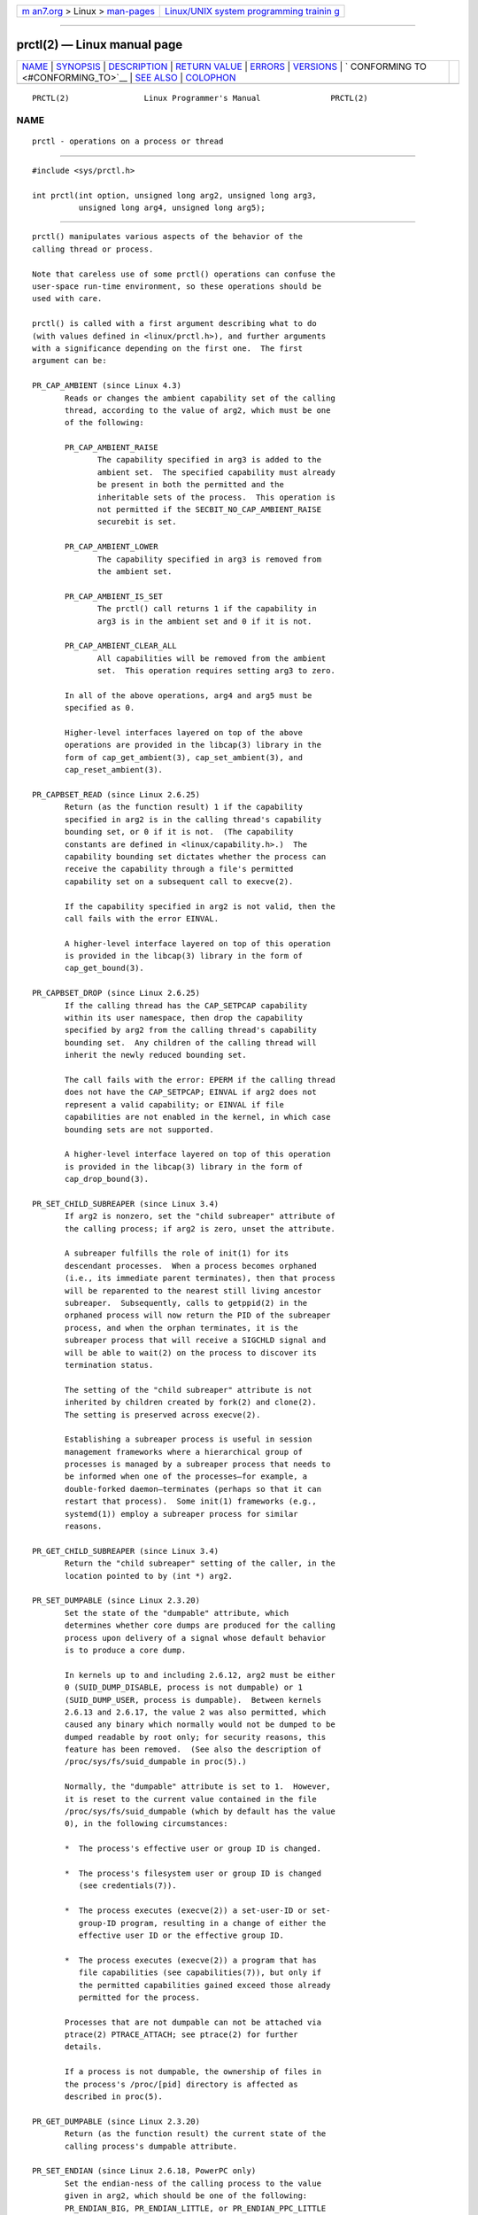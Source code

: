 .. container:: page-top

.. container:: nav-bar

   +----------------------------------+----------------------------------+
   | `m                               | `Linux/UNIX system programming   |
   | an7.org <../../../index.html>`__ | trainin                          |
   | > Linux >                        | g <http://man7.org/training/>`__ |
   | `man-pages <../index.html>`__    |                                  |
   +----------------------------------+----------------------------------+

--------------

prctl(2) — Linux manual page
============================

+-----------------------------------+-----------------------------------+
| `NAME <#NAME>`__ \|               |                                   |
| `SYNOPSIS <#SYNOPSIS>`__ \|       |                                   |
| `DESCRIPTION <#DESCRIPTION>`__ \| |                                   |
| `RETURN VALUE <#RETURN_VALUE>`__  |                                   |
| \| `ERRORS <#ERRORS>`__ \|        |                                   |
| `VERSIONS <#VERSIONS>`__ \|       |                                   |
| `                                 |                                   |
| CONFORMING TO <#CONFORMING_TO>`__ |                                   |
| \| `SEE ALSO <#SEE_ALSO>`__ \|    |                                   |
| `COLOPHON <#COLOPHON>`__          |                                   |
+-----------------------------------+-----------------------------------+
| .. container:: man-search-box     |                                   |
+-----------------------------------+-----------------------------------+

::

   PRCTL(2)                Linux Programmer's Manual               PRCTL(2)

NAME
-------------------------------------------------

::

          prctl - operations on a process or thread


---------------------------------------------------------

::

          #include <sys/prctl.h>

          int prctl(int option, unsigned long arg2, unsigned long arg3,
                    unsigned long arg4, unsigned long arg5);


---------------------------------------------------------------

::

          prctl() manipulates various aspects of the behavior of the
          calling thread or process.

          Note that careless use of some prctl() operations can confuse the
          user-space run-time environment, so these operations should be
          used with care.

          prctl() is called with a first argument describing what to do
          (with values defined in <linux/prctl.h>), and further arguments
          with a significance depending on the first one.  The first
          argument can be:

          PR_CAP_AMBIENT (since Linux 4.3)
                 Reads or changes the ambient capability set of the calling
                 thread, according to the value of arg2, which must be one
                 of the following:

                 PR_CAP_AMBIENT_RAISE
                        The capability specified in arg3 is added to the
                        ambient set.  The specified capability must already
                        be present in both the permitted and the
                        inheritable sets of the process.  This operation is
                        not permitted if the SECBIT_NO_CAP_AMBIENT_RAISE
                        securebit is set.

                 PR_CAP_AMBIENT_LOWER
                        The capability specified in arg3 is removed from
                        the ambient set.

                 PR_CAP_AMBIENT_IS_SET
                        The prctl() call returns 1 if the capability in
                        arg3 is in the ambient set and 0 if it is not.

                 PR_CAP_AMBIENT_CLEAR_ALL
                        All capabilities will be removed from the ambient
                        set.  This operation requires setting arg3 to zero.

                 In all of the above operations, arg4 and arg5 must be
                 specified as 0.

                 Higher-level interfaces layered on top of the above
                 operations are provided in the libcap(3) library in the
                 form of cap_get_ambient(3), cap_set_ambient(3), and
                 cap_reset_ambient(3).

          PR_CAPBSET_READ (since Linux 2.6.25)
                 Return (as the function result) 1 if the capability
                 specified in arg2 is in the calling thread's capability
                 bounding set, or 0 if it is not.  (The capability
                 constants are defined in <linux/capability.h>.)  The
                 capability bounding set dictates whether the process can
                 receive the capability through a file's permitted
                 capability set on a subsequent call to execve(2).

                 If the capability specified in arg2 is not valid, then the
                 call fails with the error EINVAL.

                 A higher-level interface layered on top of this operation
                 is provided in the libcap(3) library in the form of
                 cap_get_bound(3).

          PR_CAPBSET_DROP (since Linux 2.6.25)
                 If the calling thread has the CAP_SETPCAP capability
                 within its user namespace, then drop the capability
                 specified by arg2 from the calling thread's capability
                 bounding set.  Any children of the calling thread will
                 inherit the newly reduced bounding set.

                 The call fails with the error: EPERM if the calling thread
                 does not have the CAP_SETPCAP; EINVAL if arg2 does not
                 represent a valid capability; or EINVAL if file
                 capabilities are not enabled in the kernel, in which case
                 bounding sets are not supported.

                 A higher-level interface layered on top of this operation
                 is provided in the libcap(3) library in the form of
                 cap_drop_bound(3).

          PR_SET_CHILD_SUBREAPER (since Linux 3.4)
                 If arg2 is nonzero, set the "child subreaper" attribute of
                 the calling process; if arg2 is zero, unset the attribute.

                 A subreaper fulfills the role of init(1) for its
                 descendant processes.  When a process becomes orphaned
                 (i.e., its immediate parent terminates), then that process
                 will be reparented to the nearest still living ancestor
                 subreaper.  Subsequently, calls to getppid(2) in the
                 orphaned process will now return the PID of the subreaper
                 process, and when the orphan terminates, it is the
                 subreaper process that will receive a SIGCHLD signal and
                 will be able to wait(2) on the process to discover its
                 termination status.

                 The setting of the "child subreaper" attribute is not
                 inherited by children created by fork(2) and clone(2).
                 The setting is preserved across execve(2).

                 Establishing a subreaper process is useful in session
                 management frameworks where a hierarchical group of
                 processes is managed by a subreaper process that needs to
                 be informed when one of the processes—for example, a
                 double-forked daemon—terminates (perhaps so that it can
                 restart that process).  Some init(1) frameworks (e.g.,
                 systemd(1)) employ a subreaper process for similar
                 reasons.

          PR_GET_CHILD_SUBREAPER (since Linux 3.4)
                 Return the "child subreaper" setting of the caller, in the
                 location pointed to by (int *) arg2.

          PR_SET_DUMPABLE (since Linux 2.3.20)
                 Set the state of the "dumpable" attribute, which
                 determines whether core dumps are produced for the calling
                 process upon delivery of a signal whose default behavior
                 is to produce a core dump.

                 In kernels up to and including 2.6.12, arg2 must be either
                 0 (SUID_DUMP_DISABLE, process is not dumpable) or 1
                 (SUID_DUMP_USER, process is dumpable).  Between kernels
                 2.6.13 and 2.6.17, the value 2 was also permitted, which
                 caused any binary which normally would not be dumped to be
                 dumped readable by root only; for security reasons, this
                 feature has been removed.  (See also the description of
                 /proc/sys/fs/suid_dumpable in proc(5).)

                 Normally, the "dumpable" attribute is set to 1.  However,
                 it is reset to the current value contained in the file
                 /proc/sys/fs/suid_dumpable (which by default has the value
                 0), in the following circumstances:

                 *  The process's effective user or group ID is changed.

                 *  The process's filesystem user or group ID is changed
                    (see credentials(7)).

                 *  The process executes (execve(2)) a set-user-ID or set-
                    group-ID program, resulting in a change of either the
                    effective user ID or the effective group ID.

                 *  The process executes (execve(2)) a program that has
                    file capabilities (see capabilities(7)), but only if
                    the permitted capabilities gained exceed those already
                    permitted for the process.

                 Processes that are not dumpable can not be attached via
                 ptrace(2) PTRACE_ATTACH; see ptrace(2) for further
                 details.

                 If a process is not dumpable, the ownership of files in
                 the process's /proc/[pid] directory is affected as
                 described in proc(5).

          PR_GET_DUMPABLE (since Linux 2.3.20)
                 Return (as the function result) the current state of the
                 calling process's dumpable attribute.

          PR_SET_ENDIAN (since Linux 2.6.18, PowerPC only)
                 Set the endian-ness of the calling process to the value
                 given in arg2, which should be one of the following:
                 PR_ENDIAN_BIG, PR_ENDIAN_LITTLE, or PR_ENDIAN_PPC_LITTLE
                 (PowerPC pseudo little endian).

          PR_GET_ENDIAN (since Linux 2.6.18, PowerPC only)
                 Return the endian-ness of the calling process, in the
                 location pointed to by (int *) arg2.

          PR_SET_FP_MODE (since Linux 4.0, only on MIPS)
                 On the MIPS architecture, user-space code can be built
                 using an ABI which permits linking with code that has more
                 restrictive floating-point (FP) requirements.  For
                 example, user-space code may be built to target the O32
                 FPXX ABI and linked with code built for either one of the
                 more restrictive FP32 or FP64 ABIs.  When more restrictive
                 code is linked in, the overall requirement for the process
                 is to use the more restrictive floating-point mode.

                 Because the kernel has no means of knowing in advance
                 which mode the process should be executed in, and because
                 these restrictions can change over the lifetime of the
                 process, the PR_SET_FP_MODE operation is provided to allow
                 control of the floating-point mode from user space.

                 The (unsigned int) arg2 argument is a bit mask describing
                 the floating-point mode used:

                 PR_FP_MODE_FR
                        When this bit is unset (so called FR=0 or FR0
                        mode), the 32 floating-point registers are 32 bits
                        wide, and 64-bit registers are represented as a
                        pair of registers (even- and odd- numbered, with
                        the even-numbered register containing the lower 32
                        bits, and the odd-numbered register containing the
                        higher 32 bits).

                        When this bit is set (on supported hardware), the
                        32 floating-point registers are 64 bits wide (so
                        called FR=1 or FR1 mode).  Note that modern MIPS
                        implementations (MIPS R6 and newer) support FR=1
                        mode only.

                        Applications that use the O32 FP32 ABI can operate
                        only when this bit is unset (FR=0; or they can be
                        used with FRE enabled, see below).  Applications
                        that use the O32 FP64 ABI (and the O32 FP64A ABI,
                        which exists to provide the ability to operate with
                        existing FP32 code; see below) can operate only
                        when this bit is set (FR=1).  Applications that use
                        the O32 FPXX ABI can operate with either FR=0 or
                        FR=1.

                 PR_FP_MODE_FRE
                        Enable emulation of 32-bit floating-point mode.
                        When this mode is enabled, it emulates 32-bit
                        floating-point operations by raising a reserved-
                        instruction exception on every instruction that
                        uses 32-bit formats and the kernel then handles the
                        instruction in software.  (The problem lies in the
                        discrepancy of handling odd-numbered registers
                        which are the high 32 bits of 64-bit registers with
                        even numbers in FR=0 mode and the lower 32-bit
                        parts of odd-numbered 64-bit registers in FR=1
                        mode.)  Enabling this bit is necessary when code
                        with the O32 FP32 ABI should operate with code with
                        compatible the O32 FPXX or O32 FP64A ABIs (which
                        require FR=1 FPU mode) or when it is executed on
                        newer hardware (MIPS R6 onwards) which lacks FR=0
                        mode support when a binary with the FP32 ABI is
                        used.

                        Note that this mode makes sense only when the FPU
                        is in 64-bit mode (FR=1).

                        Note that the use of emulation inherently has a
                        significant performance hit and should be avoided
                        if possible.

                 In the N32/N64 ABI, 64-bit floating-point mode is always
                 used, so FPU emulation is not required and the FPU always
                 operates in FR=1 mode.

                 This option is mainly intended for use by the dynamic
                 linker (ld.so(8)).

                 The arguments arg3, arg4, and arg5 are ignored.

          PR_GET_FP_MODE (since Linux 4.0, only on MIPS)
                 Return (as the function result) the current floating-point
                 mode (see the description of PR_SET_FP_MODE for details).

                 On success, the call returns a bit mask which represents
                 the current floating-point mode.

                 The arguments arg2, arg3, arg4, and arg5 are ignored.

          PR_SET_FPEMU (since Linux 2.4.18, 2.5.9, only on ia64)
                 Set floating-point emulation control bits to arg2.  Pass
                 PR_FPEMU_NOPRINT to silently emulate floating-point
                 operation accesses, or PR_FPEMU_SIGFPE to not emulate
                 floating-point operations and send SIGFPE instead.

          PR_GET_FPEMU (since Linux 2.4.18, 2.5.9, only on ia64)
                 Return floating-point emulation control bits, in the
                 location pointed to by (int *) arg2.

          PR_SET_FPEXC (since Linux 2.4.21, 2.5.32, only on PowerPC)
                 Set floating-point exception mode to arg2.  Pass
                 PR_FP_EXC_SW_ENABLE to use FPEXC for FP exception enables,
                 PR_FP_EXC_DIV for floating-point divide by zero,
                 PR_FP_EXC_OVF for floating-point overflow, PR_FP_EXC_UND
                 for floating-point underflow, PR_FP_EXC_RES for floating-
                 point inexact result, PR_FP_EXC_INV for floating-point
                 invalid operation, PR_FP_EXC_DISABLED for FP exceptions
                 disabled, PR_FP_EXC_NONRECOV for async nonrecoverable
                 exception mode, PR_FP_EXC_ASYNC for async recoverable
                 exception mode, PR_FP_EXC_PRECISE for precise exception
                 mode.

          PR_GET_FPEXC (since Linux 2.4.21, 2.5.32, only on PowerPC)
                 Return floating-point exception mode, in the location
                 pointed to by (int *) arg2.

          PR_SET_IO_FLUSHER (since Linux 5.6)
                 If a user process is involved in the block layer or
                 filesystem I/O path, and can allocate memory while
                 processing I/O requests it must set arg2 to 1.  This will
                 put the process in the IO_FLUSHER state, which allows it
                 special treatment to make progress when allocating memory.
                 If arg2 is 0, the process will clear the IO_FLUSHER state,
                 and the default behavior will be used.

                 The calling process must have the CAP_SYS_RESOURCE
                 capability.

                 arg3, arg4, and arg5 must be zero.

                 The IO_FLUSHER state is inherited by a child process
                 created via fork(2) and is preserved across execve(2).

                 Examples of IO_FLUSHER applications are FUSE daemons, SCSI
                 device emulation daemons, and daemons that perform error
                 handling like multipath path recovery applications.

          PR_GET_IO_FLUSHER (Since Linux 5.6)
                 Return (as the function result) the IO_FLUSHER state of
                 the caller.  A value of 1 indicates that the caller is in
                 the IO_FLUSHER state; 0 indicates that the caller is not
                 in the IO_FLUSHER state.

                 The calling process must have the CAP_SYS_RESOURCE
                 capability.

                 arg2, arg3, arg4, and arg5 must be zero.

          PR_SET_KEEPCAPS (since Linux 2.2.18)
                 Set the state of the calling thread's "keep capabilities"
                 flag.  The effect of this flag is described in
                 capabilities(7).  arg2 must be either 0 (clear the flag)
                 or 1 (set the flag).  The "keep capabilities" value will
                 be reset to 0 on subsequent calls to execve(2).

          PR_GET_KEEPCAPS (since Linux 2.2.18)
                 Return (as the function result) the current state of the
                 calling thread's "keep capabilities" flag.  See
                 capabilities(7) for a description of this flag.

          PR_MCE_KILL (since Linux 2.6.32)
                 Set the machine check memory corruption kill policy for
                 the calling thread.  If arg2 is PR_MCE_KILL_CLEAR, clear
                 the thread memory corruption kill policy and use the
                 system-wide default.  (The system-wide default is defined
                 by /proc/sys/vm/memory_failure_early_kill; see proc(5).)
                 If arg2 is PR_MCE_KILL_SET, use a thread-specific memory
                 corruption kill policy.  In this case, arg3 defines
                 whether the policy is early kill (PR_MCE_KILL_EARLY), late
                 kill (PR_MCE_KILL_LATE), or the system-wide default
                 (PR_MCE_KILL_DEFAULT).  Early kill means that the thread
                 receives a SIGBUS signal as soon as hardware memory
                 corruption is detected inside its address space.  In late
                 kill mode, the process is killed only when it accesses a
                 corrupted page.  See sigaction(2) for more information on
                 the SIGBUS signal.  The policy is inherited by children.
                 The remaining unused prctl() arguments must be zero for
                 future compatibility.

          PR_MCE_KILL_GET (since Linux 2.6.32)
                 Return (as the function result) the current per-process
                 machine check kill policy.  All unused prctl() arguments
                 must be zero.

          PR_SET_MM (since Linux 3.3)
                 Modify certain kernel memory map descriptor fields of the
                 calling process.  Usually these fields are set by the
                 kernel and dynamic loader (see ld.so(8) for more
                 information) and a regular application should not use this
                 feature.  However, there are cases, such as self-modifying
                 programs, where a program might find it useful to change
                 its own memory map.

                 The calling process must have the CAP_SYS_RESOURCE
                 capability.  The value in arg2 is one of the options
                 below, while arg3 provides a new value for the option.
                 The arg4 and arg5 arguments must be zero if unused.

                 Before Linux 3.10, this feature is available only if the
                 kernel is built with the CONFIG_CHECKPOINT_RESTORE option
                 enabled.

                 PR_SET_MM_START_CODE
                        Set the address above which the program text can
                        run.  The corresponding memory area must be
                        readable and executable, but not writable or
                        shareable (see mprotect(2) and mmap(2) for more
                        information).

                 PR_SET_MM_END_CODE
                        Set the address below which the program text can
                        run.  The corresponding memory area must be
                        readable and executable, but not writable or
                        shareable.

                 PR_SET_MM_START_DATA
                        Set the address above which initialized and
                        uninitialized (bss) data are placed.  The
                        corresponding memory area must be readable and
                        writable, but not executable or shareable.

                 PR_SET_MM_END_DATA
                        Set the address below which initialized and
                        uninitialized (bss) data are placed.  The
                        corresponding memory area must be readable and
                        writable, but not executable or shareable.

                 PR_SET_MM_START_STACK
                        Set the start address of the stack.  The
                        corresponding memory area must be readable and
                        writable.

                 PR_SET_MM_START_BRK
                        Set the address above which the program heap can be
                        expanded with brk(2) call.  The address must be
                        greater than the ending address of the current
                        program data segment.  In addition, the combined
                        size of the resulting heap and the size of the data
                        segment can't exceed the RLIMIT_DATA resource limit
                        (see setrlimit(2)).

                 PR_SET_MM_BRK
                        Set the current brk(2) value.  The requirements for
                        the address are the same as for the
                        PR_SET_MM_START_BRK option.

                 The following options are available since Linux 3.5.

                 PR_SET_MM_ARG_START
                        Set the address above which the program command
                        line is placed.

                 PR_SET_MM_ARG_END
                        Set the address below which the program command
                        line is placed.

                 PR_SET_MM_ENV_START
                        Set the address above which the program environment
                        is placed.

                 PR_SET_MM_ENV_END
                        Set the address below which the program environment
                        is placed.

                        The address passed with PR_SET_MM_ARG_START,
                        PR_SET_MM_ARG_END, PR_SET_MM_ENV_START, and
                        PR_SET_MM_ENV_END should belong to a process stack
                        area.  Thus, the corresponding memory area must be
                        readable, writable, and (depending on the kernel
                        configuration) have the MAP_GROWSDOWN attribute set
                        (see mmap(2)).

                 PR_SET_MM_AUXV
                        Set a new auxiliary vector.  The arg3 argument
                        should provide the address of the vector.  The arg4
                        is the size of the vector.

                 PR_SET_MM_EXE_FILE
                        Supersede the /proc/pid/exe symbolic link with a
                        new one pointing to a new executable file
                        identified by the file descriptor provided in arg3
                        argument.  The file descriptor should be obtained
                        with a regular open(2) call.

                        To change the symbolic link, one needs to unmap all
                        existing executable memory areas, including those
                        created by the kernel itself (for example the
                        kernel usually creates at least one executable
                        memory area for the ELF .text section).

                        In Linux 4.9 and earlier, the PR_SET_MM_EXE_FILE
                        operation can be performed only once in a process's
                        lifetime; attempting to perform the operation a
                        second time results in the error EPERM.  This
                        restriction was enforced for security reasons that
                        were subsequently deemed specious, and the
                        restriction was removed in Linux 4.10 because some
                        user-space applications needed to perform this
                        operation more than once.

                 The following options are available since Linux 3.18.

                 PR_SET_MM_MAP
                        Provides one-shot access to all the addresses by
                        passing in a struct prctl_mm_map (as defined in
                        <linux/prctl.h>).  The arg4 argument should provide
                        the size of the struct.

                        This feature is available only if the kernel is
                        built with the CONFIG_CHECKPOINT_RESTORE option
                        enabled.

                 PR_SET_MM_MAP_SIZE
                        Returns the size of the struct prctl_mm_map the
                        kernel expects.  This allows user space to find a
                        compatible struct.  The arg4 argument should be a
                        pointer to an unsigned int.

                        This feature is available only if the kernel is
                        built with the CONFIG_CHECKPOINT_RESTORE option
                        enabled.

          PR_MPX_ENABLE_MANAGEMENT, PR_MPX_DISABLE_MANAGEMENT (since Linux
          3.19, removed in Linux 5.4; only on x86)
                 Enable or disable kernel management of Memory Protection
                 eXtensions (MPX) bounds tables.  The arg2, arg3, arg4, and
                 arg5 arguments must be zero.

                 MPX is a hardware-assisted mechanism for performing bounds
                 checking on pointers.  It consists of a set of registers
                 storing bounds information and a set of special
                 instruction prefixes that tell the CPU on which
                 instructions it should do bounds enforcement.  There is a
                 limited number of these registers and when there are more
                 pointers than registers, their contents must be "spilled"
                 into a set of tables.  These tables are called "bounds
                 tables" and the MPX prctl() operations control whether the
                 kernel manages their allocation and freeing.

                 When management is enabled, the kernel will take over
                 allocation and freeing of the bounds tables.  It does this
                 by trapping the #BR exceptions that result at first use of
                 missing bounds tables and instead of delivering the
                 exception to user space, it allocates the table and
                 populates the bounds directory with the location of the
                 new table.  For freeing, the kernel checks to see if
                 bounds tables are present for memory which is not
                 allocated, and frees them if so.

                 Before enabling MPX management using
                 PR_MPX_ENABLE_MANAGEMENT, the application must first have
                 allocated a user-space buffer for the bounds directory and
                 placed the location of that directory in the bndcfgu
                 register.

                 These calls fail if the CPU or kernel does not support
                 MPX.  Kernel support for MPX is enabled via the
                 CONFIG_X86_INTEL_MPX configuration option.  You can check
                 whether the CPU supports MPX by looking for the mpx CPUID
                 bit, like with the following command:

                     cat /proc/cpuinfo | grep ' mpx '

                 A thread may not switch in or out of long (64-bit) mode
                 while MPX is enabled.

                 All threads in a process are affected by these calls.

                 The child of a fork(2) inherits the state of MPX
                 management.  During execve(2), MPX management is reset to
                 a state as if PR_MPX_DISABLE_MANAGEMENT had been called.

                 For further information on Intel MPX, see the kernel
                 source file Documentation/x86/intel_mpx.txt.

                 Due to a lack of toolchain support,
                 PR_MPX_ENABLE_MANAGEMENT and PR_MPX_DISABLE_MANAGEMENT are
                 not supported in Linux 5.4 and later.

          PR_SET_NAME (since Linux 2.6.9)
                 Set the name of the calling thread, using the value in the
                 location pointed to by (char *) arg2.  The name can be up
                 to 16 bytes long, including the terminating null byte.
                 (If the length of the string, including the terminating
                 null byte, exceeds 16 bytes, the string is silently
                 truncated.)  This is the same attribute that can be set
                 via pthread_setname_np(3) and retrieved using
                 pthread_getname_np(3).  The attribute is likewise
                 accessible via /proc/self/task/[tid]/comm (see proc(5)),
                 where [tid] is the thread ID of the calling thread, as
                 returned by gettid(2).

          PR_GET_NAME (since Linux 2.6.11)
                 Return the name of the calling thread, in the buffer
                 pointed to by (char *) arg2.  The buffer should allow
                 space for up to 16 bytes; the returned string will be
                 null-terminated.

          PR_SET_NO_NEW_PRIVS (since Linux 3.5)
                 Set the calling thread's no_new_privs attribute to the
                 value in arg2.  With no_new_privs set to 1, execve(2)
                 promises not to grant privileges to do anything that could
                 not have been done without the execve(2) call (for
                 example, rendering the set-user-ID and set-group-ID mode
                 bits, and file capabilities non-functional).  Once set,
                 the no_new_privs attribute cannot be unset.  The setting
                 of this attribute is inherited by children created by
                 fork(2) and clone(2), and preserved across execve(2).

                 Since Linux 4.10, the value of a thread's no_new_privs
                 attribute can be viewed via the NoNewPrivs field in the
                 /proc/[pid]/status file.

                 For more information, see the kernel source file
                 Documentation/userspace-api/no_new_privs.rst (or
                 Documentation/prctl/no_new_privs.txt before Linux 4.13).
                 See also seccomp(2).

          PR_GET_NO_NEW_PRIVS (since Linux 3.5)
                 Return (as the function result) the value of the
                 no_new_privs attribute for the calling thread.  A value of
                 0 indicates the regular execve(2) behavior.  A value of 1
                 indicates execve(2) will operate in the privilege-
                 restricting mode described above.

          PR_PAC_RESET_KEYS (since Linux 5.0, only on arm64)
                 Securely reset the thread's pointer authentication keys to
                 fresh random values generated by the kernel.

                 The set of keys to be reset is specified by arg2, which
                 must be a logical OR of zero or more of the following:

                 PR_PAC_APIAKEY
                        instruction authentication key A

                 PR_PAC_APIBKEY
                        instruction authentication key B

                 PR_PAC_APDAKEY
                        data authentication key A

                 PR_PAC_APDBKEY
                        data authentication key B

                 PR_PAC_APGAKEY
                        generic authentication “A” key.

                        (Yes folks, there really is no generic B key.)

                 As a special case, if arg2 is zero, then all the keys are
                 reset.  Since new keys could be added in future, this is
                 the recommended way to completely wipe the existing keys
                 when establishing a clean execution context.  Note that
                 there is no need to use PR_PAC_RESET_KEYS in preparation
                 for calling execve(2), since execve(2) resets all the
                 pointer authentication keys.

                 The remaining arguments arg3, arg4, and arg5 must all be
                 zero.

                 If the arguments are invalid, and in particular if arg2
                 contains set bits that are unrecognized or that correspond
                 to a key not available on this platform, then the call
                 fails with error EINVAL.

                 Warning: Because the compiler or run-time environment may
                 be using some or all of the keys, a successful
                 PR_PAC_RESET_KEYS may crash the calling process.  The
                 conditions for using it safely are complex and system-
                 dependent.  Don't use it unless you know what you are
                 doing.

                 For more information, see the kernel source file
                 Documentation/arm64/pointer-authentication.rst (or
                 Documentation/arm64/pointer-authentication.txt before
                 Linux 5.3).

          PR_SET_PDEATHSIG (since Linux 2.1.57)
                 Set the parent-death signal of the calling process to arg2
                 (either a signal value in the range 1..NSIG-1, or 0 to
                 clear).  This is the signal that the calling process will
                 get when its parent dies.

                 Warning: the "parent" in this case is considered to be the
                 thread that created this process.  In other words, the
                 signal will be sent when that thread terminates (via, for
                 example, pthread_exit(3)), rather than after all of the
                 threads in the parent process terminate.

                 The parent-death signal is sent upon subsequent
                 termination of the parent thread and also upon termination
                 of each subreaper process (see the description of
                 PR_SET_CHILD_SUBREAPER above) to which the caller is
                 subsequently reparented.  If the parent thread and all
                 ancestor subreapers have already terminated by the time of
                 the PR_SET_PDEATHSIG operation, then no parent-death
                 signal is sent to the caller.

                 The parent-death signal is process-directed (see
                 signal(7)) and, if the child installs a handler using the
                 sigaction(2) SA_SIGINFO flag, the si_pid field of the
                 siginfo_t argument of the handler contains the PID of the
                 terminating parent process.

                 The parent-death signal setting is cleared for the child
                 of a fork(2).  It is also (since Linux 2.4.36 / 2.6.23)
                 cleared when executing a set-user-ID or set-group-ID
                 binary, or a binary that has associated capabilities (see
                 capabilities(7)); otherwise, this value is preserved
                 across execve(2).  The parent-death signal setting is also
                 cleared upon changes to any of the following thread
                 credentials: effective user ID, effective group ID,
                 filesystem user ID, or filesystem group ID.

          PR_GET_PDEATHSIG (since Linux 2.3.15)
                 Return the current value of the parent process death
                 signal, in the location pointed to by (int *) arg2.

          PR_SET_PTRACER (since Linux 3.4)
                 This is meaningful only when the Yama LSM is enabled and
                 in mode 1 ("restricted ptrace", visible via
                 /proc/sys/kernel/yama/ptrace_scope).  When a "ptracer
                 process ID" is passed in arg2, the caller is declaring
                 that the ptracer process can ptrace(2) the calling process
                 as if it were a direct process ancestor.  Each
                 PR_SET_PTRACER operation replaces the previous "ptracer
                 process ID".  Employing PR_SET_PTRACER with arg2 set to 0
                 clears the caller's "ptracer process ID".  If arg2 is
                 PR_SET_PTRACER_ANY, the ptrace restrictions introduced by
                 Yama are effectively disabled for the calling process.

                 For further information, see the kernel source file
                 Documentation/admin-guide/LSM/Yama.rst (or
                 Documentation/security/Yama.txt before Linux 4.13).

          PR_SET_SECCOMP (since Linux 2.6.23)
                 Set the secure computing (seccomp) mode for the calling
                 thread, to limit the available system calls.  The more
                 recent seccomp(2) system call provides a superset of the
                 functionality of PR_SET_SECCOMP.

                 The seccomp mode is selected via arg2.  (The seccomp
                 constants are defined in <linux/seccomp.h>.)

                 With arg2 set to SECCOMP_MODE_STRICT, the only system
                 calls that the thread is permitted to make are read(2),
                 write(2), _exit(2) (but not exit_group(2)), and
                 sigreturn(2).  Other system calls result in the delivery
                 of a SIGKILL signal.  Strict secure computing mode is
                 useful for number-crunching applications that may need to
                 execute untrusted byte code, perhaps obtained by reading
                 from a pipe or socket.  This operation is available only
                 if the kernel is configured with CONFIG_SECCOMP enabled.

                 With arg2 set to SECCOMP_MODE_FILTER (since Linux 3.5),
                 the system calls allowed are defined by a pointer to a
                 Berkeley Packet Filter passed in arg3.  This argument is a
                 pointer to struct sock_fprog; it can be designed to filter
                 arbitrary system calls and system call arguments.  This
                 mode is available only if the kernel is configured with
                 CONFIG_SECCOMP_FILTER enabled.

                 If SECCOMP_MODE_FILTER filters permit fork(2), then the
                 seccomp mode is inherited by children created by fork(2);
                 if execve(2) is permitted, then the seccomp mode is
                 preserved across execve(2).  If the filters permit prctl()
                 calls, then additional filters can be added; they are run
                 in order until the first non-allow result is seen.

                 For further information, see the kernel source file
                 Documentation/userspace-api/seccomp_filter.rst (or
                 Documentation/prctl/seccomp_filter.txt before Linux 4.13).

          PR_GET_SECCOMP (since Linux 2.6.23)
                 Return (as the function result) the secure computing mode
                 of the calling thread.  If the caller is not in secure
                 computing mode, this operation returns 0; if the caller is
                 in strict secure computing mode, then the prctl() call
                 will cause a SIGKILL signal to be sent to the process.  If
                 the caller is in filter mode, and this system call is
                 allowed by the seccomp filters, it returns 2; otherwise,
                 the process is killed with a SIGKILL signal.  This
                 operation is available only if the kernel is configured
                 with CONFIG_SECCOMP enabled.

                 Since Linux 3.8, the Seccomp field of the
                 /proc/[pid]/status file provides a method of obtaining the
                 same information, without the risk that the process is
                 killed; see proc(5).

          PR_SET_SECUREBITS (since Linux 2.6.26)
                 Set the "securebits" flags of the calling thread to the
                 value supplied in arg2.  See capabilities(7).

          PR_GET_SECUREBITS (since Linux 2.6.26)
                 Return (as the function result) the "securebits" flags of
                 the calling thread.  See capabilities(7).

          PR_GET_SPECULATION_CTRL (since Linux 4.17)
                 Return (as the function result) the state of the
                 speculation misfeature specified in arg2.  Currently, the
                 only permitted value for this argument is
                 PR_SPEC_STORE_BYPASS (otherwise the call fails with the
                 error ENODEV).

                 The return value uses bits 0-3 with the following meaning:

                 PR_SPEC_PRCTL
                        Mitigation can be controlled per thread by
                        PR_SET_SPECULATION_CTRL.

                 PR_SPEC_ENABLE
                        The speculation feature is enabled, mitigation is
                        disabled.

                 PR_SPEC_DISABLE
                        The speculation feature is disabled, mitigation is
                        enabled.

                 PR_SPEC_FORCE_DISABLE
                        Same as PR_SPEC_DISABLE but cannot be undone.

                 PR_SPEC_DISABLE_NOEXEC (since Linux 5.1)
                        Same as PR_SPEC_DISABLE, but the state will be
                        cleared on execve(2).

                 If all bits are 0, then the CPU is not affected by the
                 speculation misfeature.

                 If PR_SPEC_PRCTL is set, then per-thread control of the
                 mitigation is available.  If not set, prctl() for the
                 speculation misfeature will fail.

                 The arg3, arg4, and arg5 arguments must be specified as 0;
                 otherwise the call fails with the error EINVAL.

          PR_SET_SPECULATION_CTRL (since Linux 4.17)
                 Sets the state of the speculation misfeature specified in
                 arg2.  The speculation-misfeature settings are per-thread
                 attributes.

                 Currently, arg2 must be one of:

                 PR_SPEC_STORE_BYPASS
                        Set the state of the speculative store bypass
                        misfeature.

                 PR_SPEC_INDIRECT_BRANCH (since Linux 4.20)
                        Set the state of the indirect branch speculation
                        misfeature.

                 If arg2 does not have one of the above values, then the
                 call fails with the error ENODEV.

                 The arg3 argument is used to hand in the control value,
                 which is one of the following:

                 PR_SPEC_ENABLE
                        The speculation feature is enabled, mitigation is
                        disabled.

                 PR_SPEC_DISABLE
                        The speculation feature is disabled, mitigation is
                        enabled.

                 PR_SPEC_FORCE_DISABLE
                        Same as PR_SPEC_DISABLE, but cannot be undone.  A
                        subsequent prctl(arg2, PR_SPEC_ENABLE) with the
                        same value for arg2 will fail with the error EPERM.

                 PR_SPEC_DISABLE_NOEXEC (since Linux 5.1)
                        Same as PR_SPEC_DISABLE, but the state will be
                        cleared on execve(2).  Currently only supported for
                        arg2 equal to PR_SPEC_STORE_BYPASS.

                 Any unsupported value in arg3 will result in the call
                 failing with the error ERANGE.

                 The arg4 and arg5 arguments must be specified as 0;
                 otherwise the call fails with the error EINVAL.

                 The speculation feature can also be controlled by the
                 spec_store_bypass_disable boot parameter.  This parameter
                 may enforce a read-only policy which will result in the
                 prctl() call failing with the error ENXIO.  For further
                 details, see the kernel source file
                 Documentation/admin-guide/kernel-parameters.txt.

          PR_SVE_SET_VL (since Linux 4.15, only on arm64)
                 Configure the thread's SVE vector length, as specified by
                 (int) arg2.  Arguments arg3, arg4, and arg5 are ignored.

                 The bits of arg2 corresponding to PR_SVE_VL_LEN_MASK must
                 be set to the desired vector length in bytes.  This is
                 interpreted as an upper bound: the kernel will select the
                 greatest available vector length that does not exceed the
                 value specified.  In particular, specifying SVE_VL_MAX
                 (defined in <asm/sigcontext.h>) for the PR_SVE_VL_LEN_MASK
                 bits requests the maximum supported vector length.

                 In addition, the other bits of arg2 must be set to one of
                 the following combinations of flags:

                 0      Perform the change immediately.  At the next
                        execve(2) in the thread, the vector length will be
                        reset to the value configured in
                        /proc/sys/abi/sve_default_vector_length.

                 PR_SVE_VL_INHERIT
                        Perform the change immediately.  Subsequent
                        execve(2) calls will preserve the new vector
                        length.

                 PR_SVE_SET_VL_ONEXEC
                        Defer the change, so that it is performed at the
                        next execve(2) in the thread.  Further execve(2)
                        calls will reset the vector length to the value
                        configured in
                        /proc/sys/abi/sve_default_vector_length.

                 PR_SVE_SET_VL_ONEXEC | PR_SVE_VL_INHERIT
                        Defer the change, so that it is performed at the
                        next execve(2) in the thread.  Further execve(2)
                        calls will preserve the new vector length.

                 In all cases, any previously pending deferred change is
                 canceled.

                 The call fails with error EINVAL if SVE is not supported
                 on the platform, if arg2 is unrecognized or invalid, or
                 the value in the bits of arg2 corresponding to
                 PR_SVE_VL_LEN_MASK is outside the range
                 SVE_VL_MIN..SVE_VL_MAX or is not a multiple of 16.

                 On success, a nonnegative value is returned that describes
                 the selected configuration.  If PR_SVE_SET_VL_ONEXEC was
                 included in arg2, then the configuration described by the
                 return value will take effect at the next execve(2).
                 Otherwise, the configuration is already in effect when the
                 PR_SVE_SET_VL call returns.  In either case, the value is
                 encoded in the same way as the return value of
                 PR_SVE_GET_VL.  Note that there is no explicit flag in the
                 return value corresponding to PR_SVE_SET_VL_ONEXEC.

                 The configuration (including any pending deferred change)
                 is inherited across fork(2) and clone(2).

                 For more information, see the kernel source file
                 Documentation/arm64/sve.rst (or
                 Documentation/arm64/sve.txt before Linux 5.3).

                 Warning: Because the compiler or run-time environment may
                 be using SVE, using this call without the
                 PR_SVE_SET_VL_ONEXEC flag may crash the calling process.
                 The conditions for using it safely are complex and system-
                 dependent.  Don't use it unless you really know what you
                 are doing.

          PR_SVE_GET_VL (since Linux 4.15, only on arm64)
                 Get the thread's current SVE vector length configuration.

                 Arguments arg2, arg3, arg4, and arg5 are ignored.

                 Provided that the kernel and platform support SVE, this
                 operation always succeeds, returning a nonnegative value
                 that describes the current configuration.  The bits
                 corresponding to PR_SVE_VL_LEN_MASK contain the currently
                 configured vector length in bytes.  The bit corresponding
                 to PR_SVE_VL_INHERIT indicates whether the vector length
                 will be inherited across execve(2).

                 Note that there is no way to determine whether there is a
                 pending vector length change that has not yet taken
                 effect.

                 For more information, see the kernel source file
                 Documentation/arm64/sve.rst (or
                 Documentation/arm64/sve.txt before Linux 5.3).

          PR_SET_SYSCALL_USER_DISPATCH (since Linux 5.11, x86 only)
                 Configure the Syscall User Dispatch mechanism for the
                 calling thread.  This mechanism allows an application to
                 selectively intercept system calls so that they can be
                 handled within the application itself.  Interception takes
                 the form of a thread-directed SIGSYS signal that is
                 delivered to the thread when it makes a system call.  If
                 intercepted, the system call is not executed by the
                 kernel.

                 To enable this mechanism, arg2 should be set to
                 PR_SYS_DISPATCH_ON.  Once enabled, further system calls
                 will be selectively intercepted, depending on a control
                 variable provided by user space.  In this case, arg3 and
                 arg4 respectively identify the offset and length of a
                 single contiguous memory region in the process address
                 space from where system calls are always allowed to be
                 executed, regardless of the control variable.  (Typically,
                 this area would include the area of memory containing the
                 C library.)

                 arg5 points to a char-sized variable that is a fast switch
                 to allow/block system call execution without the overhead
                 of doing another system call to re-configure Syscall User
                 Dispatch.  This control variable can either be set to
                 SYSCALL_DISPATCH_FILTER_BLOCK to block system calls from
                 executing or to SYSCALL_DISPATCH_FILTER_ALLOW to
                 temporarily allow them to be executed.  This value is
                 checked by the kernel on every system call entry, and any
                 unexpected value will raise an uncatchable SIGSYS at that
                 time, killing the application.

                 When a system call is intercepted, the kernel sends a
                 thread-directed SIGSYS signal to the triggering thread.
                 Various fields will be set in the siginfo_t structure (see
                 sigaction(2)) associated with the signal:

                 *  si_signo will contain SIGSYS.

                 *  si_call_addr will show the address of the system call
                    instruction.

                 *  si_syscall and si_arch will indicate which system call
                    was attempted.

                 *  si_code will contain SYS_USER_DISPATCH.

                 *  si_errno will be set to 0.

                 The program counter will be as though the system call
                 happened (i.e., the program counter will not point to the
                 system call instruction).

                 When the signal handler returns to the kernel, the system
                 call completes immediately and returns to the calling
                 thread, without actually being executed.  If necessary
                 (i.e., when emulating the system call on user space.), the
                 signal handler should set the system call return value to
                 a sane value, by modifying the register context stored in
                 the ucontext argument of the signal handler.  See
                 sigaction(2), sigreturn(2), and getcontext(3) for more
                 information.

                 If arg2 is set to PR_SYS_DISPATCH_OFF, Syscall User
                 Dispatch is disabled for that thread.  the remaining
                 arguments must be set to 0.

                 The setting is not preserved across fork(2), clone(2), or
                 execve(2).

                 For more information, see the kernel source file
                 Documentation/admin-guide/syscall-user-dispatch.rst

          PR_SET_TAGGED_ADDR_CTRL (since Linux 5.4, only on arm64)
                 Controls support for passing tagged user-space addresses
                 to the kernel (i.e., addresses where bits 56—63 are not
                 all zero).

                 The level of support is selected by arg2, which can be one
                 of the following:

                 0      Addresses that are passed for the purpose of being
                        dereferenced by the kernel must be untagged.

                 PR_TAGGED_ADDR_ENABLE
                        Addresses that are passed for the purpose of being
                        dereferenced by the kernel may be tagged, with the
                        exceptions summarized below.

                 The remaining arguments arg3, arg4, and arg5 must all be
                 zero.

                 On success, the mode specified in arg2 is set for the
                 calling thread and the return value is 0.  If the
                 arguments are invalid, the mode specified in arg2 is
                 unrecognized, or if this feature is unsupported by the
                 kernel or disabled via /proc/sys/abi/tagged_addr_disabled,
                 the call fails with the error EINVAL.

                 In particular, if prctl(PR_SET_TAGGED_ADDR_CTRL, 0, 0, 0,
                 0) fails with EINVAL, then all addresses passed to the
                 kernel must be untagged.

                 Irrespective of which mode is set, addresses passed to
                 certain interfaces must always be untagged:

                 • brk(2), mmap(2), shmat(2), shmdt(2), and the new_address
                   argument of mremap(2).

                   (Prior to Linux 5.6 these accepted tagged addresses, but
                   the behaviour may not be what you expect.  Don't rely on
                   it.)

                 • ‘polymorphic’ interfaces that accept pointers to
                   arbitrary types cast to a void * or other generic type,
                   specifically prctl(), ioctl(2), and in general
                   setsockopt(2) (only certain specific setsockopt(2)
                   options allow tagged addresses).

                 This list of exclusions may shrink when moving from one
                 kernel version to a later kernel version.  While the
                 kernel may make some guarantees for backwards
                 compatibility reasons, for the purposes of new software
                 the effect of passing tagged addresses to these interfaces
                 is unspecified.

                 The mode set by this call is inherited across fork(2) and
                 clone(2).  The mode is reset by execve(2) to 0 (i.e.,
                 tagged addresses not permitted in the user/kernel ABI).

                 For more information, see the kernel source file
                 Documentation/arm64/tagged-address-abi.rst.

                 Warning: This call is primarily intended for use by the
                 run-time environment.  A successful
                 PR_SET_TAGGED_ADDR_CTRL call elsewhere may crash the
                 calling process.  The conditions for using it safely are
                 complex and system-dependent.  Don't use it unless you
                 know what you are doing.

          PR_GET_TAGGED_ADDR_CTRL (since Linux 5.4, only on arm64)
                 Returns the current tagged address mode for the calling
                 thread.

                 Arguments arg2, arg3, arg4, and arg5 must all be zero.

                 If the arguments are invalid or this feature is disabled
                 or unsupported by the kernel, the call fails with EINVAL.
                 In particular, if prctl(PR_GET_TAGGED_ADDR_CTRL, 0, 0, 0,
                 0) fails with EINVAL, then this feature is definitely
                 either unsupported, or disabled via
                 /proc/sys/abi/tagged_addr_disabled.  In this case, all
                 addresses passed to the kernel must be untagged.

                 Otherwise, the call returns a nonnegative value describing
                 the current tagged address mode, encoded in the same way
                 as the arg2 argument of PR_SET_TAGGED_ADDR_CTRL.

                 For more information, see the kernel source file
                 Documentation/arm64/tagged-address-abi.rst.

          PR_TASK_PERF_EVENTS_DISABLE (since Linux 2.6.31)
                 Disable all performance counters attached to the calling
                 process, regardless of whether the counters were created
                 by this process or another process.  Performance counters
                 created by the calling process for other processes are
                 unaffected.  For more information on performance counters,
                 see the Linux kernel source file tools/perf/design.txt.

                 Originally called PR_TASK_PERF_COUNTERS_DISABLE; renamed
                 (retaining the same numerical value) in Linux 2.6.32.

          PR_TASK_PERF_EVENTS_ENABLE (since Linux 2.6.31)
                 The converse of PR_TASK_PERF_EVENTS_DISABLE; enable
                 performance counters attached to the calling process.

                 Originally called PR_TASK_PERF_COUNTERS_ENABLE; renamed in
                 Linux 2.6.32.

          PR_SET_THP_DISABLE (since Linux 3.15)
                 Set the state of the "THP disable" flag for the calling
                 thread.  If arg2 has a nonzero value, the flag is set,
                 otherwise it is cleared.  Setting this flag provides a
                 method for disabling transparent huge pages for jobs where
                 the code cannot be modified, and using a malloc hook with
                 madvise(2) is not an option (i.e., statically allocated
                 data).  The setting of the "THP disable" flag is inherited
                 by a child created via fork(2) and is preserved across
                 execve(2).

          PR_GET_THP_DISABLE (since Linux 3.15)
                 Return (as the function result) the current setting of the
                 "THP disable" flag for the calling thread: either 1, if
                 the flag is set, or 0, if it is not.

          PR_GET_TID_ADDRESS (since Linux 3.5)
                 Return the clear_child_tid address set by
                 set_tid_address(2) and the clone(2) CLONE_CHILD_CLEARTID
                 flag, in the location pointed to by (int **) arg2.  This
                 feature is available only if the kernel is built with the
                 CONFIG_CHECKPOINT_RESTORE option enabled.  Note that since
                 the prctl() system call does not have a compat
                 implementation for the AMD64 x32 and MIPS n32 ABIs, and
                 the kernel writes out a pointer using the kernel's pointer
                 size, this operation expects a user-space buffer of 8 (not
                 4) bytes on these ABIs.

          PR_SET_TIMERSLACK (since Linux 2.6.28)
                 Each thread has two associated timer slack values: a
                 "default" value, and a "current" value.  This operation
                 sets the "current" timer slack value for the calling
                 thread.  arg2 is an unsigned long value, then maximum
                 "current" value is ULONG_MAX and the minimum "current"
                 value is 1.  If the nanosecond value supplied in arg2 is
                 greater than zero, then the "current" value is set to this
                 value.  If arg2 is equal to zero, the "current" timer
                 slack is reset to the thread's "default" timer slack
                 value.

                 The "current" timer slack is used by the kernel to group
                 timer expirations for the calling thread that are close to
                 one another; as a consequence, timer expirations for the
                 thread may be up to the specified number of nanoseconds
                 late (but will never expire early).  Grouping timer
                 expirations can help reduce system power consumption by
                 minimizing CPU wake-ups.

                 The timer expirations affected by timer slack are those
                 set by select(2), pselect(2), poll(2), ppoll(2),
                 epoll_wait(2), epoll_pwait(2), clock_nanosleep(2),
                 nanosleep(2), and futex(2) (and thus the library functions
                 implemented via futexes, including
                 pthread_cond_timedwait(3), pthread_mutex_timedlock(3),
                 pthread_rwlock_timedrdlock(3),
                 pthread_rwlock_timedwrlock(3), and sem_timedwait(3)).

                 Timer slack is not applied to threads that are scheduled
                 under a real-time scheduling policy (see
                 sched_setscheduler(2)).

                 When a new thread is created, the two timer slack values
                 are made the same as the "current" value of the creating
                 thread.  Thereafter, a thread can adjust its "current"
                 timer slack value via PR_SET_TIMERSLACK.  The "default"
                 value can't be changed.  The timer slack values of init
                 (PID 1), the ancestor of all processes, are 50,000
                 nanoseconds (50 microseconds).  The timer slack value is
                 inherited by a child created via fork(2), and is preserved
                 across execve(2).

                 Since Linux 4.6, the "current" timer slack value of any
                 process can be examined and changed via the file
                 /proc/[pid]/timerslack_ns.  See proc(5).

          PR_GET_TIMERSLACK (since Linux 2.6.28)
                 Return (as the function result) the "current" timer slack
                 value of the calling thread.

          PR_SET_TIMING (since Linux 2.6.0)
                 Set whether to use (normal, traditional) statistical
                 process timing or accurate timestamp-based process timing,
                 by passing PR_TIMING_STATISTICAL or PR_TIMING_TIMESTAMP to
                 arg2.  PR_TIMING_TIMESTAMP is not currently implemented
                 (attempting to set this mode will yield the error EINVAL).

          PR_GET_TIMING (since Linux 2.6.0)
                 Return (as the function result) which process timing
                 method is currently in use.

          PR_SET_TSC (since Linux 2.6.26, x86 only)
                 Set the state of the flag determining whether the
                 timestamp counter can be read by the process.  Pass
                 PR_TSC_ENABLE to arg2 to allow it to be read, or
                 PR_TSC_SIGSEGV to generate a SIGSEGV when the process
                 tries to read the timestamp counter.

          PR_GET_TSC (since Linux 2.6.26, x86 only)
                 Return the state of the flag determining whether the
                 timestamp counter can be read, in the location pointed to
                 by (int *) arg2.

          PR_SET_UNALIGN
                 (Only on: ia64, since Linux 2.3.48; parisc, since Linux
                 2.6.15; PowerPC, since Linux 2.6.18; Alpha, since Linux
                 2.6.22; sh, since Linux 2.6.34; tile, since Linux 3.12)
                 Set unaligned access control bits to arg2.  Pass
                 PR_UNALIGN_NOPRINT to silently fix up unaligned user
                 accesses, or PR_UNALIGN_SIGBUS to generate SIGBUS on
                 unaligned user access.  Alpha also supports an additional
                 flag with the value of 4 and no corresponding named
                 constant, which instructs kernel to not fix up unaligned
                 accesses (it is analogous to providing the UAC_NOFIX flag
                 in SSI_NVPAIRS operation of the setsysinfo() system call
                 on Tru64).

          PR_GET_UNALIGN
                 (See PR_SET_UNALIGN for information on versions and
                 architectures.)  Return unaligned access control bits, in
                 the location pointed to by (unsigned int *) arg2.


-----------------------------------------------------------------

::

          On success, PR_CAP_AMBIENT+PR_CAP_AMBIENT_IS_SET,
          PR_CAPBSET_READ, PR_GET_DUMPABLE, PR_GET_FP_MODE,
          PR_GET_IO_FLUSHER, PR_GET_KEEPCAPS, PR_MCE_KILL_GET,
          PR_GET_NO_NEW_PRIVS, PR_GET_SECUREBITS, PR_GET_SPECULATION_CTRL,
          PR_SVE_GET_VL, PR_SVE_SET_VL, PR_GET_TAGGED_ADDR_CTRL,
          PR_GET_THP_DISABLE, PR_GET_TIMING, PR_GET_TIMERSLACK, and (if it
          returns) PR_GET_SECCOMP return the nonnegative values described
          above.  All other option values return 0 on success.  On error,
          -1 is returned, and errno is set to indicate the error.


-----------------------------------------------------

::

          EACCES option is PR_SET_SECCOMP and arg2 is SECCOMP_MODE_FILTER,
                 but the process does not have the CAP_SYS_ADMIN capability
                 or has not set the no_new_privs attribute (see the
                 discussion of PR_SET_NO_NEW_PRIVS above).

          EACCES option is PR_SET_MM, and arg3 is PR_SET_MM_EXE_FILE, the
                 file is not executable.

          EBADF  option is PR_SET_MM, arg3 is PR_SET_MM_EXE_FILE, and the
                 file descriptor passed in arg4 is not valid.

          EBUSY  option is PR_SET_MM, arg3 is PR_SET_MM_EXE_FILE, and this
                 the second attempt to change the /proc/pid/exe symbolic
                 link, which is prohibited.

          EFAULT arg2 is an invalid address.

          EFAULT option is PR_SET_SECCOMP, arg2 is SECCOMP_MODE_FILTER, the
                 system was built with CONFIG_SECCOMP_FILTER, and arg3 is
                 an invalid address.

          EFAULT option is PR_SET_SYSCALL_USER_DISPATCH and arg5 has an
                 invalid address.

          EINVAL The value of option is not recognized, or not supported on
                 this system.

          EINVAL option is PR_MCE_KILL or PR_MCE_KILL_GET or PR_SET_MM, and
                 unused prctl() arguments were not specified as zero.

          EINVAL arg2 is not valid value for this option.

          EINVAL option is PR_SET_SECCOMP or PR_GET_SECCOMP, and the kernel
                 was not configured with CONFIG_SECCOMP.

          EINVAL option is PR_SET_SECCOMP, arg2 is SECCOMP_MODE_FILTER, and
                 the kernel was not configured with CONFIG_SECCOMP_FILTER.

          EINVAL option is PR_SET_MM, and one of the following is true

                 *  arg4 or arg5 is nonzero;

                 *  arg3 is greater than TASK_SIZE (the limit on the size
                    of the user address space for this architecture);

                 *  arg2 is PR_SET_MM_START_CODE, PR_SET_MM_END_CODE,
                    PR_SET_MM_START_DATA, PR_SET_MM_END_DATA, or
                    PR_SET_MM_START_STACK, and the permissions of the
                    corresponding memory area are not as required;

                 *  arg2 is PR_SET_MM_START_BRK or PR_SET_MM_BRK, and arg3
                    is less than or equal to the end of the data segment or
                    specifies a value that would cause the RLIMIT_DATA
                    resource limit to be exceeded.

          EINVAL option is PR_SET_PTRACER and arg2 is not 0,
                 PR_SET_PTRACER_ANY, or the PID of an existing process.

          EINVAL option is PR_SET_PDEATHSIG and arg2 is not a valid signal
                 number.

          EINVAL option is PR_SET_DUMPABLE and arg2 is neither
                 SUID_DUMP_DISABLE nor SUID_DUMP_USER.

          EINVAL option is PR_SET_TIMING and arg2 is not
                 PR_TIMING_STATISTICAL.

          EINVAL option is PR_SET_NO_NEW_PRIVS and arg2 is not equal to 1
                 or arg3, arg4, or arg5 is nonzero.

          EINVAL option is PR_GET_NO_NEW_PRIVS and arg2, arg3, arg4, or
                 arg5 is nonzero.

          EINVAL option is PR_SET_THP_DISABLE and arg3, arg4, or arg5 is
                 nonzero.

          EINVAL option is PR_GET_THP_DISABLE and arg2, arg3, arg4, or arg5
                 is nonzero.

          EINVAL option is PR_CAP_AMBIENT and an unused argument (arg4,
                 arg5, or, in the case of PR_CAP_AMBIENT_CLEAR_ALL, arg3)
                 is nonzero; or arg2 has an invalid value; or arg2 is
                 PR_CAP_AMBIENT_LOWER, PR_CAP_AMBIENT_RAISE, or
                 PR_CAP_AMBIENT_IS_SET and arg3 does not specify a valid
                 capability.

          EINVAL option was PR_GET_SPECULATION_CTRL or
                 PR_SET_SPECULATION_CTRL and unused arguments to prctl()
                 are not 0.  EINVAL option is PR_PAC_RESET_KEYS and the
                 arguments are invalid or unsupported.  See the description
                 of PR_PAC_RESET_KEYS above for details.

          EINVAL option is PR_SVE_SET_VL and the arguments are invalid or
                 unsupported, or SVE is not available on this platform.
                 See the description of PR_SVE_SET_VL above for details.

          EINVAL option is PR_SVE_GET_VL and SVE is not available on this
                 platform.

          EINVAL option is PR_SET_SYSCALL_USER_DISPATCH and one of the
                 following is true:

                 *  arg2 is PR_SYS_DISPATCH_OFF and the remaining arguments
                    are not 0;

                 *  arg2 is PR_SYS_DISPATCH_ON and the memory range
                    specified is outside the address space of the process.

                 *  arg2 is invalid.

          EINVAL option is PR_SET_TAGGED_ADDR_CTRL and the arguments are
                 invalid or unsupported.  See the description of
                 PR_SET_TAGGED_ADDR_CTRL above for details.

          EINVAL option is PR_GET_TAGGED_ADDR_CTRL and the arguments are
                 invalid or unsupported.  See the description of
                 PR_GET_TAGGED_ADDR_CTRL above for details.

          ENODEV option was PR_SET_SPECULATION_CTRL the kernel or CPU does
                 not support the requested speculation misfeature.

          ENXIO  option was PR_MPX_ENABLE_MANAGEMENT or
                 PR_MPX_DISABLE_MANAGEMENT and the kernel or the CPU does
                 not support MPX management.  Check that the kernel and
                 processor have MPX support.

          ENXIO  option was PR_SET_SPECULATION_CTRL implies that the
                 control of the selected speculation misfeature is not
                 possible.  See PR_GET_SPECULATION_CTRL for the bit fields
                 to determine which option is available.

          EOPNOTSUPP
                 option is PR_SET_FP_MODE and arg2 has an invalid or
                 unsupported value.

          EPERM  option is PR_SET_SECUREBITS, and the caller does not have
                 the CAP_SETPCAP capability, or tried to unset a "locked"
                 flag, or tried to set a flag whose corresponding locked
                 flag was set (see capabilities(7)).

          EPERM  option is PR_SET_SPECULATION_CTRL wherein the speculation
                 was disabled with PR_SPEC_FORCE_DISABLE and caller tried
                 to enable it again.

          EPERM  option is PR_SET_KEEPCAPS, and the caller's
                 SECBIT_KEEP_CAPS_LOCKED flag is set (see capabilities(7)).

          EPERM  option is PR_CAPBSET_DROP, and the caller does not have
                 the CAP_SETPCAP capability.

          EPERM  option is PR_SET_MM, and the caller does not have the
                 CAP_SYS_RESOURCE capability.

          EPERM  option is PR_CAP_AMBIENT and arg2 is PR_CAP_AMBIENT_RAISE,
                 but either the capability specified in arg3 is not present
                 in the process's permitted and inheritable capability
                 sets, or the PR_CAP_AMBIENT_LOWER securebit has been set.

          ERANGE option was PR_SET_SPECULATION_CTRL and arg3 is not
                 PR_SPEC_ENABLE, PR_SPEC_DISABLE, PR_SPEC_FORCE_DISABLE,
                 nor PR_SPEC_DISABLE_NOEXEC.


---------------------------------------------------------

::

          The prctl() system call was introduced in Linux 2.1.57.


-------------------------------------------------------------------

::

          This call is Linux-specific.  IRIX has a prctl() system call
          (also introduced in Linux 2.1.44 as irix_prctl on the MIPS
          architecture), with prototype

              ptrdiff_t prctl(int option, int arg2, int arg3);

          and options to get the maximum number of processes per user, get
          the maximum number of processors the calling process can use,
          find out whether a specified process is currently blocked, get or
          set the maximum stack size, and so on.


---------------------------------------------------------

::

          signal(2), core(5)

COLOPHON
---------------------------------------------------------

::

          This page is part of release 5.13 of the Linux man-pages project.
          A description of the project, information about reporting bugs,
          and the latest version of this page, can be found at
          https://www.kernel.org/doc/man-pages/.

   Linux                          2021-03-22                       PRCTL(2)

--------------

Pages that refer to this page: `capsh(1) <../man1/capsh.1.html>`__, 
`setpriv(1) <../man1/setpriv.1.html>`__, 
`systemd-nspawn(1) <../man1/systemd-nspawn.1.html>`__, 
`arch_prctl(2) <../man2/arch_prctl.2.html>`__, 
`execve(2) <../man2/execve.2.html>`__, 
`\_exit(2) <../man2/_exit.2.html>`__, 
`fork(2) <../man2/fork.2.html>`__, 
`getpid(2) <../man2/getpid.2.html>`__, 
`madvise(2) <../man2/madvise.2.html>`__, 
`perf_event_open(2) <../man2/perf_event_open.2.html>`__, 
`ptrace(2) <../man2/ptrace.2.html>`__, 
`seccomp(2) <../man2/seccomp.2.html>`__, 
`seccomp_unotify(2) <../man2/seccomp_unotify.2.html>`__, 
`syscalls(2) <../man2/syscalls.2.html>`__, 
`wait(2) <../man2/wait.2.html>`__, 
`capng_change_id(3) <../man3/capng_change_id.3.html>`__, 
`capng_lock(3) <../man3/capng_lock.3.html>`__, 
`exit(3) <../man3/exit.3.html>`__, 
`lttng-ust(3) <../man3/lttng-ust.3.html>`__, 
`pthread_setname_np(3) <../man3/pthread_setname_np.3.html>`__, 
`sd_event_add_time(3) <../man3/sd_event_add_time.3.html>`__, 
`core(5) <../man5/core.5.html>`__,  `proc(5) <../man5/proc.5.html>`__, 
`systemd.exec(5) <../man5/systemd.exec.5.html>`__, 
`systemd-system.conf(5) <../man5/systemd-system.conf.5.html>`__, 
`systemd.timer(5) <../man5/systemd.timer.5.html>`__, 
`capabilities(7) <../man7/capabilities.7.html>`__, 
`credentials(7) <../man7/credentials.7.html>`__, 
`environ(7) <../man7/environ.7.html>`__, 
`pid_namespaces(7) <../man7/pid_namespaces.7.html>`__, 
`time(7) <../man7/time.7.html>`__, 
`mount.fuse3(8) <../man8/mount.fuse3.8.html>`__

--------------

`Copyright and license for this manual
page <../man2/prctl.2.license.html>`__

--------------

.. container:: footer

   +-----------------------+-----------------------+-----------------------+
   | HTML rendering        |                       | |Cover of TLPI|       |
   | created 2021-08-27 by |                       |                       |
   | `Michael              |                       |                       |
   | Ker                   |                       |                       |
   | risk <https://man7.or |                       |                       |
   | g/mtk/index.html>`__, |                       |                       |
   | author of `The Linux  |                       |                       |
   | Programming           |                       |                       |
   | Interface <https:     |                       |                       |
   | //man7.org/tlpi/>`__, |                       |                       |
   | maintainer of the     |                       |                       |
   | `Linux man-pages      |                       |                       |
   | project <             |                       |                       |
   | https://www.kernel.or |                       |                       |
   | g/doc/man-pages/>`__. |                       |                       |
   |                       |                       |                       |
   | For details of        |                       |                       |
   | in-depth **Linux/UNIX |                       |                       |
   | system programming    |                       |                       |
   | training courses**    |                       |                       |
   | that I teach, look    |                       |                       |
   | `here <https://ma     |                       |                       |
   | n7.org/training/>`__. |                       |                       |
   |                       |                       |                       |
   | Hosting by `jambit    |                       |                       |
   | GmbH                  |                       |                       |
   | <https://www.jambit.c |                       |                       |
   | om/index_en.html>`__. |                       |                       |
   +-----------------------+-----------------------+-----------------------+

--------------

.. container:: statcounter

   |Web Analytics Made Easy - StatCounter|

.. |Cover of TLPI| image:: https://man7.org/tlpi/cover/TLPI-front-cover-vsmall.png
   :target: https://man7.org/tlpi/
.. |Web Analytics Made Easy - StatCounter| image:: https://c.statcounter.com/7422636/0/9b6714ff/1/
   :class: statcounter
   :target: https://statcounter.com/
